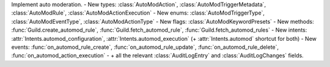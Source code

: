 Implement auto moderation.
- New types: :class:`AutoModAction`, :class:`AutoModTriggerMetadata`, :class:`AutoModRule`, :class:`AutoModActionExecution`
- New enums: :class:`AutoModTriggerType`, :class:`AutoModEventType`, :class:`AutoModActionType`
- New flags: :class:`AutoModKeywordPresets`
- New methods: :func:`Guild.create_automod_rule`, :func:`Guild.fetch_automod_rule`, :func:`Guild.fetch_automod_rules`
- New intents: :attr:`Intents.automod_configuration`, :attr:`Intents.automod_execution` (+ :attr:`Intents.automod` shortcut for both)
- New events: :func:`on_automod_rule_create`, :func:`on_automod_rule_update`, :func:`on_automod_rule_delete`, :func:`on_automod_action_execution`
- \+ all the relevant :class:`AuditLogEntry` and :class:`AuditLogChanges` fields.
